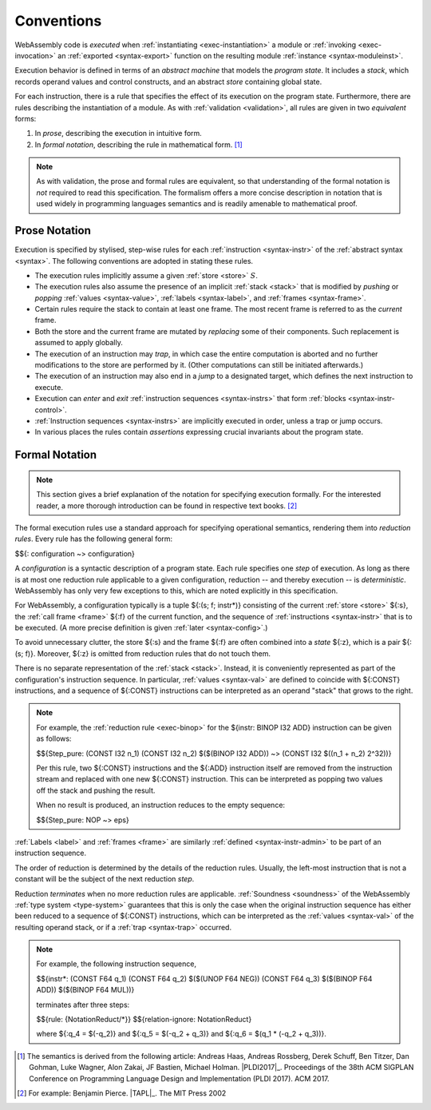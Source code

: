 .. index:: ! execution, stack, store

Conventions
-----------

WebAssembly code is *executed* when :ref:`instantiating <exec-instantiation>` a module or :ref:`invoking <exec-invocation>` an :ref:`exported <syntax-export>` function on the resulting module :ref:`instance <syntax-moduleinst>`.

Execution behavior is defined in terms of an *abstract machine* that models the *program state*.
It includes a *stack*, which records operand values and control constructs, and an abstract *store* containing global state.

For each instruction, there is a rule that specifies the effect of its execution on the program state.
Furthermore, there are rules describing the instantiation of a module.
As with :ref:`validation <validation>`, all rules are given in two *equivalent* forms:

1. In *prose*, describing the execution in intuitive form.
2. In *formal notation*, describing the rule in mathematical form. [#cite-pldi2017]_

.. note::
   As with validation, the prose and formal rules are equivalent,
   so that understanding of the formal notation is *not* required to read this specification.
   The formalism offers a more concise description in notation that is used widely in programming languages semantics and is readily amenable to mathematical proof.


.. _exec-notation-textual:

Prose Notation
~~~~~~~~~~~~~~

Execution is specified by stylised, step-wise rules for each :ref:`instruction <syntax-instr>` of the :ref:`abstract syntax <syntax>`.
The following conventions are adopted in stating these rules.

* The execution rules implicitly assume a given :ref:`store <store>` :math:`S`.

* The execution rules also assume the presence of an implicit :ref:`stack <stack>`
  that is modified by *pushing* or *popping*
  :ref:`values <syntax-value>`, :ref:`labels <syntax-label>`, and :ref:`frames <syntax-frame>`.

* Certain rules require the stack to contain at least one frame.
  The most recent frame is referred to as the *current* frame.

* Both the store and the current frame are mutated by *replacing* some of their components.
  Such replacement is assumed to apply globally.

* The execution of an instruction may *trap*,
  in which case the entire computation is aborted and no further modifications to the store are performed by it. (Other computations can still be initiated afterwards.)

* The execution of an instruction may also end in a *jump* to a designated target,
  which defines the next instruction to execute.

* Execution can *enter* and *exit* :ref:`instruction sequences <syntax-instrs>` that form :ref:`blocks <syntax-instr-control>`.

* :ref:`Instruction sequences <syntax-instrs>` are implicitly executed in order, unless a trap or jump occurs.

* In various places the rules contain *assertions* expressing crucial invariants about the program state.


.. index:: ! reduction rules, configuration, evaluation context
.. _exec-notation:

Formal Notation
~~~~~~~~~~~~~~~

.. note::
   This section gives a brief explanation of the notation for specifying execution formally.
   For the interested reader, a more thorough introduction can be found in respective text books. [#cite-tapl]_

The formal execution rules use a standard approach for specifying operational semantics, rendering them into *reduction rules*.
Every rule has the following general form:

$${: configuration ~> configuration}

A *configuration* is a syntactic description of a program state.
Each rule specifies one *step* of execution.
As long as there is at most one reduction rule applicable to a given configuration, reduction -- and thereby execution -- is *deterministic*.
WebAssembly has only very few exceptions to this, which are noted explicitly in this specification.

For WebAssembly, a configuration typically is a tuple ${:(s; f; instr*)} consisting of the current :ref:`store <store>` ${:s}, the :ref:`call frame <frame>` ${:f} of the current function, and the sequence of :ref:`instructions <syntax-instr>` that is to be executed.
(A more precise definition is given :ref:`later <syntax-config>`.)

To avoid unnecessary clutter, the store ${:s} and the frame ${:f} are often combined into a *state* ${:z}, which is a pair ${:(s; f)}.
Moreover, ${:z} is omitted from reduction rules that do not touch them.

There is no separate representation of the :ref:`stack <stack>`.
Instead, it is conveniently represented as part of the configuration's instruction sequence.
In particular, :ref:`values <syntax-val>` are defined to coincide with ${:CONST} instructions,
and a sequence of ${:CONST} instructions can be interpreted as an operand "stack" that grows to the right.

.. note::
   For example, the :ref:`reduction rule <exec-binop>` for the ${instr: BINOP I32 ADD} instruction can be given as follows:

   $${Step_pure: (CONST I32 n_1) (CONST I32 n_2) $($(BINOP I32 ADD)) ~> (CONST I32 $((n_1 + n_2) \ 2^32))}

   Per this rule, two ${:CONST} instructions and the ${:ADD} instruction itself are removed from the instruction stream and replaced with one new ${:CONST} instruction.
   This can be interpreted as popping two values off the stack and pushing the result.

   When no result is produced, an instruction reduces to the empty sequence:

   $${Step_pure: NOP ~> eps}

:ref:`Labels <label>` and :ref:`frames <frame>` are similarly :ref:`defined <syntax-instr-admin>` to be part of an instruction sequence.

The order of reduction is determined by the details of the reduction rules.
Usually, the left-most instruction that is not a constant will be the subject of the next reduction *step*.

Reduction *terminates* when no more reduction rules are applicable.
:ref:`Soundness <soundness>` of the WebAssembly :ref:`type system <type-system>` guarantees that this is only the case when the original instruction sequence has either been reduced to a sequence of ${:CONST} instructions, which can be interpreted as the :ref:`values <syntax-val>` of the resulting operand stack,
or if a :ref:`trap <syntax-trap>` occurred.

.. note::
   For example, the following instruction sequence,

   $${instr*: (CONST F64 q_1) (CONST F64 q_2) $($(UNOP F64 NEG)) (CONST F64 q_3) $($(BINOP F64 ADD)) $($(BINOP F64 MUL))}

   terminates after three steps:

   $${rule: {NotationReduct/*}}
   $${relation-ignore: NotationReduct}

   where ${:q_4 = $(-q_2)} and ${:q_5 = $(-q_2 + q_3)} and ${:q_6 = $(q_1 * (-q_2 + q_3))}.


.. [#cite-pldi2017]
   The semantics is derived from the following article:
   Andreas Haas, Andreas Rossberg, Derek Schuff, Ben Titzer, Dan Gohman, Luke Wagner, Alon Zakai, JF Bastien, Michael Holman. |PLDI2017|_. Proceedings of the 38th ACM SIGPLAN Conference on Programming Language Design and Implementation (PLDI 2017). ACM 2017.

.. [#cite-tapl]
   For example: Benjamin Pierce. |TAPL|_. The MIT Press 2002
